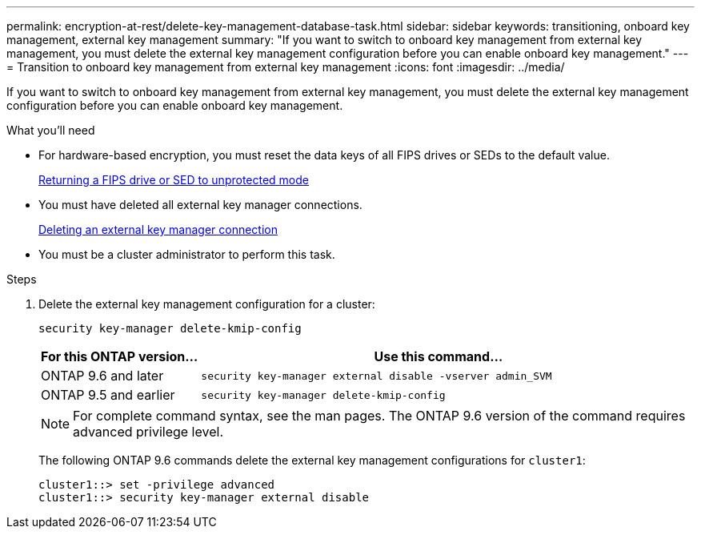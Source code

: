 ---
permalink: encryption-at-rest/delete-key-management-database-task.html
sidebar: sidebar
keywords: transitioning, onboard key management, external key management
summary: "If you want to switch to onboard key management from external key management, you must delete the external key management configuration before you can enable onboard key management."
---
= Transition to onboard key management from external key management
:icons: font
:imagesdir: ../media/

[.lead]
If you want to switch to onboard key management from external key management, you must delete the external key management configuration before you can enable onboard key management.

.What you'll need

* For hardware-based encryption, you must reset the data keys of all FIPS drives or SEDs to the default value.
+
link:return-seds-unprotected-mode-task.html[Returning a FIPS drive or SED to unprotected mode]

* You must have deleted all external key manager connections.
+
link:remove-external-key-server-93-later-task.html[Deleting an external key manager connection]

* You must be a cluster administrator to perform this task.

.Steps

. Delete the external key management configuration for a cluster:
+
`security key-manager delete-kmip-config`
+

[cols="25,75"]
|===

h| For this ONTAP version... h| Use this command...

a|
ONTAP 9.6 and later
a|
`security key-manager external disable -vserver admin_SVM`
a|
ONTAP 9.5 and earlier
a|
`security key-manager delete-kmip-config`
|===

+
[NOTE]
====
For complete command syntax, see the man pages. The ONTAP 9.6 version of the command requires advanced privilege level.
====
+
The following ONTAP 9.6 commands delete the external key management configurations for `cluster1`:
+
----
cluster1::> set -privilege advanced
cluster1::> security key-manager external disable
----
